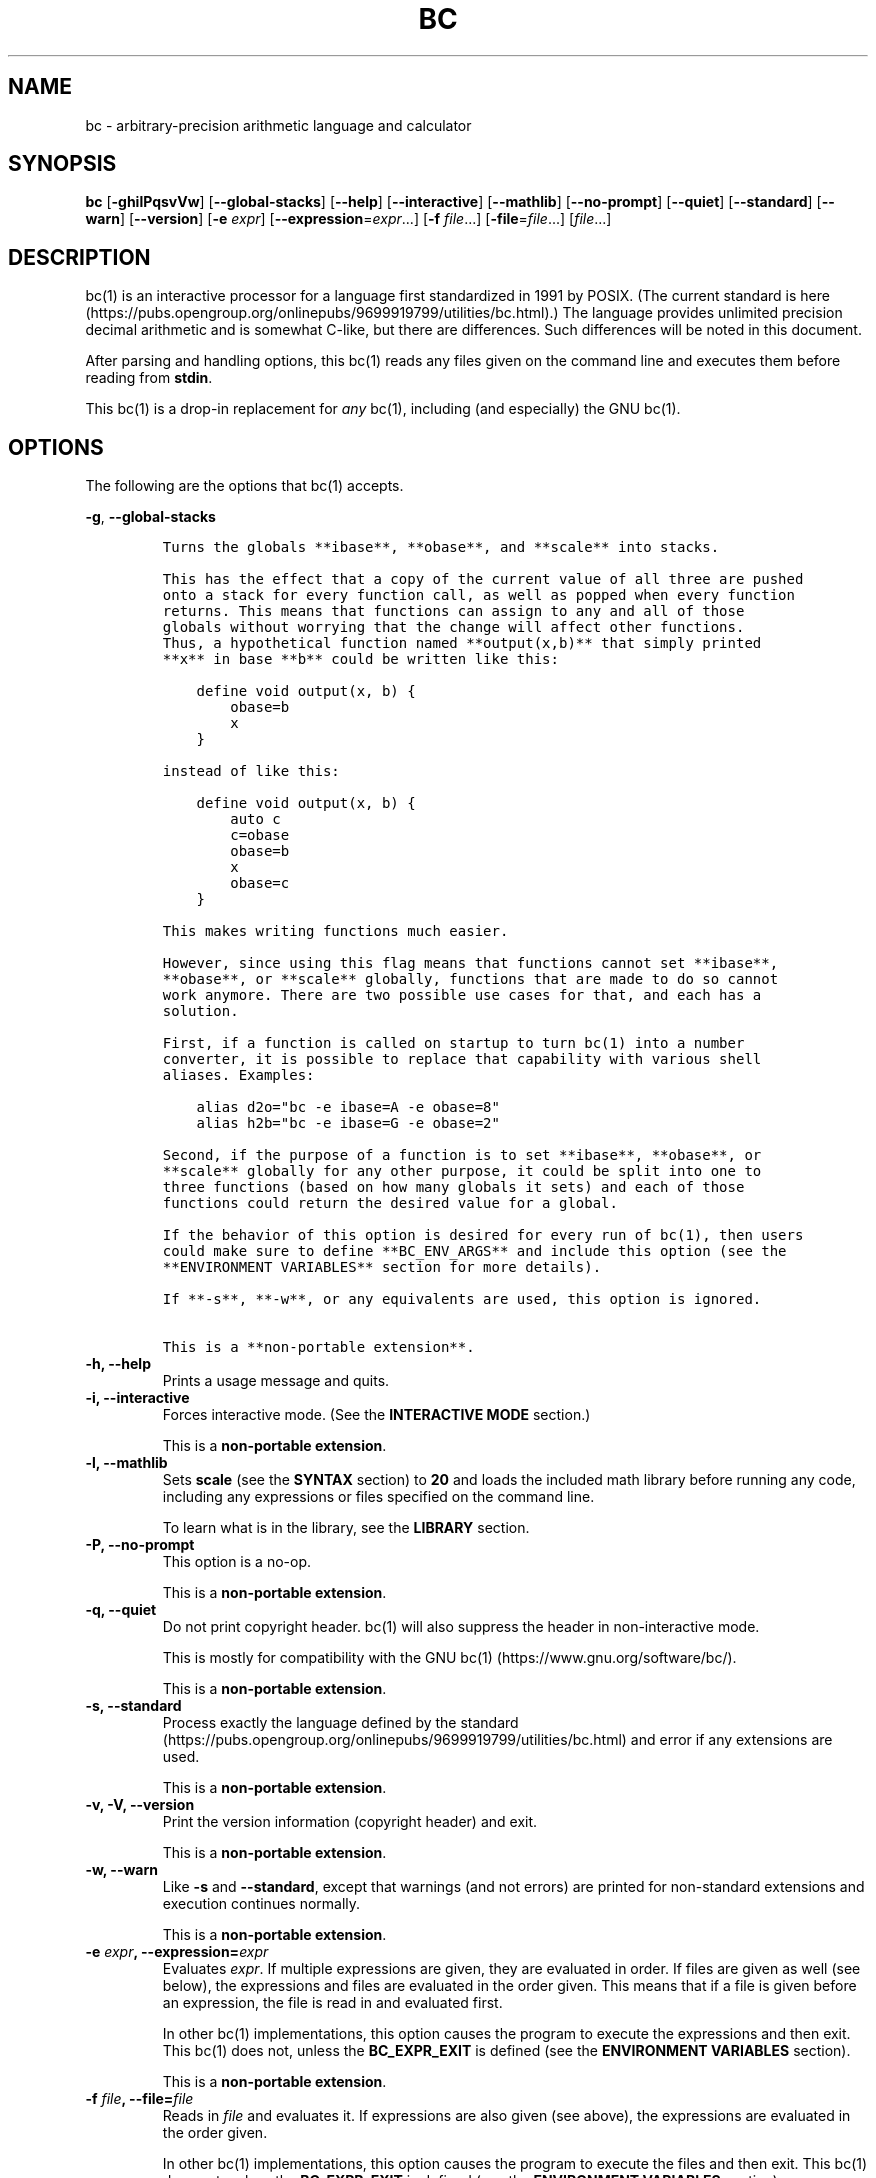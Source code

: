 .\"
.\" SPDX-License-Identifier: BSD-2-Clause
.\"
.\" Copyright (c) 2018-2020 Gavin D. Howard and contributors.
.\"
.\" Redistribution and use in source and binary forms, with or without
.\" modification, are permitted provided that the following conditions are met:
.\"
.\" * Redistributions of source code must retain the above copyright notice,
.\"   this list of conditions and the following disclaimer.
.\"
.\" * Redistributions in binary form must reproduce the above copyright notice,
.\"   this list of conditions and the following disclaimer in the documentation
.\"   and/or other materials provided with the distribution.
.\"
.\" THIS SOFTWARE IS PROVIDED BY THE COPYRIGHT HOLDERS AND CONTRIBUTORS "AS IS"
.\" AND ANY EXPRESS OR IMPLIED WARRANTIES, INCLUDING, BUT NOT LIMITED TO, THE
.\" IMPLIED WARRANTIES OF MERCHANTABILITY AND FITNESS FOR A PARTICULAR PURPOSE
.\" ARE DISCLAIMED. IN NO EVENT SHALL THE COPYRIGHT HOLDER OR CONTRIBUTORS BE
.\" LIABLE FOR ANY DIRECT, INDIRECT, INCIDENTAL, SPECIAL, EXEMPLARY, OR
.\" CONSEQUENTIAL DAMAGES (INCLUDING, BUT NOT LIMITED TO, PROCUREMENT OF
.\" SUBSTITUTE GOODS OR SERVICES; LOSS OF USE, DATA, OR PROFITS; OR BUSINESS
.\" INTERRUPTION) HOWEVER CAUSED AND ON ANY THEORY OF LIABILITY, WHETHER IN
.\" CONTRACT, STRICT LIABILITY, OR TORT (INCLUDING NEGLIGENCE OR OTHERWISE)
.\" ARISING IN ANY WAY OUT OF THE USE OF THIS SOFTWARE, EVEN IF ADVISED OF THE
.\" POSSIBILITY OF SUCH DAMAGE.
.\"
.TH "BC" "1" "July 2020" "Gavin D. Howard" "General Commands Manual"
.SH NAME
.PP
bc \- arbitrary\-precision arithmetic language and calculator
.SH SYNOPSIS
.PP
\f[B]bc\f[] [\f[B]\-ghilPqsvVw\f[]] [\f[B]\-\-global\-stacks\f[]]
[\f[B]\-\-help\f[]] [\f[B]\-\-interactive\f[]] [\f[B]\-\-mathlib\f[]]
[\f[B]\-\-no\-prompt\f[]] [\f[B]\-\-quiet\f[]] [\f[B]\-\-standard\f[]]
[\f[B]\-\-warn\f[]] [\f[B]\-\-version\f[]] [\f[B]\-e\f[] \f[I]expr\f[]]
[\f[B]\-\-expression\f[]=\f[I]expr\f[]...] [\f[B]\-f\f[]
\f[I]file\f[]...] [\f[B]\-file\f[]=\f[I]file\f[]...] [\f[I]file\f[]...]
.SH DESCRIPTION
.PP
bc(1) is an interactive processor for a language first standardized in
1991 by POSIX.
(The current standard is
here (https://pubs.opengroup.org/onlinepubs/9699919799/utilities/bc.html).)
The language provides unlimited precision decimal arithmetic and is
somewhat C\-like, but there are differences.
Such differences will be noted in this document.
.PP
After parsing and handling options, this bc(1) reads any files given on
the command line and executes them before reading from \f[B]stdin\f[].
.PP
This bc(1) is a drop\-in replacement for \f[I]any\f[] bc(1), including
(and especially) the GNU bc(1).
.SH OPTIONS
.PP
The following are the options that bc(1) accepts.
.PP
\f[B]\-g\f[], \f[B]\-\-global\-stacks\f[]
.IP
.nf
\f[C]
Turns\ the\ globals\ **ibase**,\ **obase**,\ and\ **scale**\ into\ stacks.

This\ has\ the\ effect\ that\ a\ copy\ of\ the\ current\ value\ of\ all\ three\ are\ pushed
onto\ a\ stack\ for\ every\ function\ call,\ as\ well\ as\ popped\ when\ every\ function
returns.\ This\ means\ that\ functions\ can\ assign\ to\ any\ and\ all\ of\ those
globals\ without\ worrying\ that\ the\ change\ will\ affect\ other\ functions.
Thus,\ a\ hypothetical\ function\ named\ **output(x,b)**\ that\ simply\ printed
**x**\ in\ base\ **b**\ could\ be\ written\ like\ this:

\ \ \ \ define\ void\ output(x,\ b)\ {
\ \ \ \ \ \ \ \ obase=b
\ \ \ \ \ \ \ \ x
\ \ \ \ }

instead\ of\ like\ this:

\ \ \ \ define\ void\ output(x,\ b)\ {
\ \ \ \ \ \ \ \ auto\ c
\ \ \ \ \ \ \ \ c=obase
\ \ \ \ \ \ \ \ obase=b
\ \ \ \ \ \ \ \ x
\ \ \ \ \ \ \ \ obase=c
\ \ \ \ }

This\ makes\ writing\ functions\ much\ easier.

However,\ since\ using\ this\ flag\ means\ that\ functions\ cannot\ set\ **ibase**,
**obase**,\ or\ **scale**\ globally,\ functions\ that\ are\ made\ to\ do\ so\ cannot
work\ anymore.\ There\ are\ two\ possible\ use\ cases\ for\ that,\ and\ each\ has\ a
solution.

First,\ if\ a\ function\ is\ called\ on\ startup\ to\ turn\ bc(1)\ into\ a\ number
converter,\ it\ is\ possible\ to\ replace\ that\ capability\ with\ various\ shell
aliases.\ Examples:

\ \ \ \ alias\ d2o="bc\ \-e\ ibase=A\ \-e\ obase=8"
\ \ \ \ alias\ h2b="bc\ \-e\ ibase=G\ \-e\ obase=2"

Second,\ if\ the\ purpose\ of\ a\ function\ is\ to\ set\ **ibase**,\ **obase**,\ or
**scale**\ globally\ for\ any\ other\ purpose,\ it\ could\ be\ split\ into\ one\ to
three\ functions\ (based\ on\ how\ many\ globals\ it\ sets)\ and\ each\ of\ those
functions\ could\ return\ the\ desired\ value\ for\ a\ global.

If\ the\ behavior\ of\ this\ option\ is\ desired\ for\ every\ run\ of\ bc(1),\ then\ users
could\ make\ sure\ to\ define\ **BC_ENV_ARGS**\ and\ include\ this\ option\ (see\ the
**ENVIRONMENT\ VARIABLES**\ section\ for\ more\ details).

If\ **\-s**,\ **\-w**,\ or\ any\ equivalents\ are\ used,\ this\ option\ is\ ignored.

This\ is\ a\ **non\-portable\ extension**.
\f[]
.fi
.TP
.B \f[B]\-h\f[], \f[B]\-\-help\f[]
Prints a usage message and quits.
.RS
.RE
.TP
.B \f[B]\-i\f[], \f[B]\-\-interactive\f[]
Forces interactive mode.
(See the \f[B]INTERACTIVE MODE\f[] section.)
.RS
.PP
This is a \f[B]non\-portable extension\f[].
.RE
.TP
.B \f[B]\-l\f[], \f[B]\-\-mathlib\f[]
Sets \f[B]scale\f[] (see the \f[B]SYNTAX\f[] section) to \f[B]20\f[] and
loads the included math library before running any code, including any
expressions or files specified on the command line.
.RS
.PP
To learn what is in the library, see the \f[B]LIBRARY\f[] section.
.RE
.TP
.B \f[B]\-P\f[], \f[B]\-\-no\-prompt\f[]
This option is a no\-op.
.RS
.PP
This is a \f[B]non\-portable extension\f[].
.RE
.TP
.B \f[B]\-q\f[], \f[B]\-\-quiet\f[]
Do not print copyright header.
bc(1) will also suppress the header in non\-interactive mode.
.RS
.PP
This is mostly for compatibility with the GNU
bc(1) (https://www.gnu.org/software/bc/).
.PP
This is a \f[B]non\-portable extension\f[].
.RE
.TP
.B \f[B]\-s\f[], \f[B]\-\-standard\f[]
Process exactly the language defined by the
standard (https://pubs.opengroup.org/onlinepubs/9699919799/utilities/bc.html)
and error if any extensions are used.
.RS
.PP
This is a \f[B]non\-portable extension\f[].
.RE
.TP
.B \f[B]\-v\f[], \f[B]\-V\f[], \f[B]\-\-version\f[]
Print the version information (copyright header) and exit.
.RS
.PP
This is a \f[B]non\-portable extension\f[].
.RE
.TP
.B \f[B]\-w\f[], \f[B]\-\-warn\f[]
Like \f[B]\-s\f[] and \f[B]\-\-standard\f[], except that warnings (and
not errors) are printed for non\-standard extensions and execution
continues normally.
.RS
.PP
This is a \f[B]non\-portable extension\f[].
.RE
.TP
.B \f[B]\-e\f[] \f[I]expr\f[], \f[B]\-\-expression\f[]=\f[I]expr\f[]
Evaluates \f[I]expr\f[].
If multiple expressions are given, they are evaluated in order.
If files are given as well (see below), the expressions and files are
evaluated in the order given.
This means that if a file is given before an expression, the file is
read in and evaluated first.
.RS
.PP
In other bc(1) implementations, this option causes the program to
execute the expressions and then exit.
This bc(1) does not, unless the \f[B]BC_EXPR_EXIT\f[] is defined (see
the \f[B]ENVIRONMENT VARIABLES\f[] section).
.PP
This is a \f[B]non\-portable extension\f[].
.RE
.TP
.B \f[B]\-f\f[] \f[I]file\f[], \f[B]\-\-file\f[]=\f[I]file\f[]
Reads in \f[I]file\f[] and evaluates it.
If expressions are also given (see above), the expressions are evaluated
in the order given.
.RS
.PP
In other bc(1) implementations, this option causes the program to
execute the files and then exit.
This bc(1) does not, unless the \f[B]BC_EXPR_EXIT\f[] is defined (see
the \f[B]ENVIRONMENT VARIABLES\f[] section).
.PP
This is a \f[B]non\-portable extension\f[].
.RE
.PP
All long options are \f[B]non\-portable extensions\f[].
.SH STDOUT
.PP
Any non\-error output is written to \f[B]stdout\f[].
.PP
\f[B]Note\f[]: Unlike other bc(1) implementations, this bc(1) will issue
a fatal error (see the \f[B]EXIT STATUS\f[] section) if it cannot write
to \f[B]stdout\f[], so if \f[B]stdout\f[] is closed, as in \f[B]bc
>&\-\f[], it will quit with an error.
This is done so that bc(1) can report problems when \f[B]stdout\f[] is
redirected to a file.
.PP
If there are scripts that depend on the behavior of other bc(1)
implementations, it is recommended that those scripts be changed to
redirect \f[B]stdout\f[] to \f[B]/dev/null\f[].
.SH STDERR
.PP
Any error output is written to \f[B]stderr\f[].
.PP
\f[B]Note\f[]: Unlike other bc(1) implementations, this bc(1) will issue
a fatal error (see the \f[B]EXIT STATUS\f[] section) if it cannot write
to \f[B]stderr\f[], so if \f[B]stderr\f[] is closed, as in \f[B]bc
2>&\-\f[], it will quit with an error.
This is done so that bc(1) can exit with an error code when
\f[B]stderr\f[] is redirected to a file.
.PP
If there are scripts that depend on the behavior of other bc(1)
implementations, it is recommended that those scripts be changed to
redirect \f[B]stderr\f[] to \f[B]/dev/null\f[].
.SH SYNTAX
.PP
The syntax for bc(1) programs is mostly C\-like, with some differences.
This bc(1) follows the POSIX
standard (https://pubs.opengroup.org/onlinepubs/9699919799/utilities/bc.html),
which is a much more thorough resource for the language this bc(1)
accepts.
This section is meant to be a summary and a listing of all the
extensions to the standard.
.PP
In the sections below, \f[B]E\f[] means expression, \f[B]S\f[] means
statement, and \f[B]I\f[] means identifier.
.PP
Identifiers (\f[B]I\f[]) start with a lowercase letter and can be
followed by any number (up to \f[B]BC_NAME_MAX\-1\f[]) of lowercase
letters (\f[B]a\-z\f[]), digits (\f[B]0\-9\f[]), and underscores
(\f[B]_\f[]).
The regex is \f[B][a\-z][a\-z0\-9_]*\f[].
Identifiers with more than one character (letter) are a
\f[B]non\-portable extension\f[].
.PP
\f[B]ibase\f[] is a global variable determining how to interpret
constant numbers.
It is the "input" base, or the number base used for interpreting input
numbers.
\f[B]ibase\f[] is initially \f[B]10\f[].
If the \f[B]\-s\f[] (\f[B]\-\-standard\f[]) and \f[B]\-w\f[]
(\f[B]\-\-warn\f[]) flags were not given on the command line, the max
allowable value for \f[B]ibase\f[] is \f[B]36\f[].
Otherwise, it is \f[B]16\f[].
The min allowable value for \f[B]ibase\f[] is \f[B]2\f[].
The max allowable value for \f[B]ibase\f[] can be queried in bc(1)
programs with the \f[B]maxibase()\f[] built\-in function.
.PP
\f[B]obase\f[] is a global variable determining how to output results.
It is the "output" base, or the number base used for outputting numbers.
\f[B]obase\f[] is initially \f[B]10\f[].
The max allowable value for \f[B]obase\f[] is \f[B]BC_BASE_MAX\f[] and
can be queried in bc(1) programs with the \f[B]maxobase()\f[] built\-in
function.
The min allowable value for \f[B]obase\f[] is \f[B]2\f[].
Values are output in the specified base.
.PP
The \f[I]scale\f[] of an expression is the number of digits in the
result of the expression right of the decimal point, and \f[B]scale\f[]
is a global variable that sets the precision of any operations, with
exceptions.
\f[B]scale\f[] is initially \f[B]0\f[].
\f[B]scale\f[] cannot be negative.
The max allowable value for \f[B]scale\f[] is \f[B]BC_SCALE_MAX\f[] and
can be queried in bc(1) programs with the \f[B]maxscale()\f[] built\-in
function.
.PP
bc(1) has both \f[I]global\f[] variables and \f[I]local\f[] variables.
All \f[I]local\f[] variables are local to the function; they are
parameters or are introduced in the \f[B]auto\f[] list of a function
(see the \f[B]FUNCTIONS\f[] section).
If a variable is accessed which is not a parameter or in the
\f[B]auto\f[] list, it is assumed to be \f[I]global\f[].
If a parent function has a \f[I]local\f[] variable version of a variable
that a child function considers \f[I]global\f[], the value of that
\f[I]global\f[] variable in the child function is the value of the
variable in the parent function, not the value of the actual
\f[I]global\f[] variable.
.PP
All of the above applies to arrays as well.
.PP
The value of a statement that is an expression (i.e., any of the named
expressions or operands) is printed unless the lowest precedence
operator is an assignment operator \f[I]and\f[] the expression is
notsurrounded by parentheses.
.PP
The value that is printed is also assigned to the special variable
\f[B]last\f[].
A single dot (\f[B].\f[]) may also be used as a synonym for
\f[B]last\f[].
These are \f[B]non\-portable extensions\f[].
.PP
Either semicolons or newlines may separate statements.
.SS Comments
.PP
There are two kinds of comments:
.IP "1." 3
Block comments are enclosed in \f[B]/*\f[] and \f[B]*/\f[].
.IP "2." 3
Line comments go from \f[B]#\f[] until, and not including, the next
newline.
This is a \f[B]non\-portable extension\f[].
.SS Named Expressions
.PP
The following are named expressions in bc(1):
.IP "1." 3
Variables: \f[B]I\f[]
.IP "2." 3
Array Elements: \f[B]I[E]\f[]
.IP "3." 3
\f[B]ibase\f[]
.IP "4." 3
\f[B]obase\f[]
.IP "5." 3
\f[B]scale\f[]
.IP "6." 3
\f[B]last\f[] or a single dot (\f[B].\f[])
.PP
Number 6 is a \f[B]non\-portable extension\f[].
.PP
Variables and arrays do not interfere; users can have arrays named the
same as variables.
This also applies to functions (see the \f[B]FUNCTIONS\f[] section), so
a user can have a variable, array, and function that all have the same
name, and they will not shadow each other, whether inside of functions
or not.
.PP
Named expressions are required as the operand of
\f[B]increment\f[]/\f[B]decrement\f[] operators and as the left side of
\f[B]assignment\f[] operators (see the \f[I]Operators\f[] subsection).
.SS Operands
.PP
The following are valid operands in bc(1):
.IP " 1." 4
Numbers (see the \f[I]Numbers\f[] subsection below).
.IP " 2." 4
Array indices (\f[B]I[E]\f[]).
.IP " 3." 4
\f[B](E)\f[]: The value of \f[B]E\f[] (used to change precedence).
.IP " 4." 4
\f[B]sqrt(E)\f[]: The square root of \f[B]E\f[].
\f[B]E\f[] must be non\-negative.
.IP " 5." 4
\f[B]length(E)\f[]: The number of significant decimal digits in
\f[B]E\f[].
.IP " 6." 4
\f[B]length(I[])\f[]: The number of elements in the array \f[B]I\f[].
This is a \f[B]non\-portable extension\f[].
.IP " 7." 4
\f[B]scale(E)\f[]: The \f[I]scale\f[] of \f[B]E\f[].
.IP " 8." 4
\f[B]abs(E)\f[]: The absolute value of \f[B]E\f[].
This is a \f[B]non\-portable extension\f[].
.IP " 9." 4
\f[B]I()\f[], \f[B]I(E)\f[], \f[B]I(E, E)\f[], and so on, where
\f[B]I\f[] is an identifier for a non\-\f[B]void\f[] function (see the
\f[I]Void Functions\f[] subsection of the \f[B]FUNCTIONS\f[] section).
The \f[B]E\f[] argument(s) may also be arrays of the form \f[B]I[]\f[],
which will automatically be turned into array references (see the
\f[I]Array References\f[] subsection of the \f[B]FUNCTIONS\f[] section)
if the corresponding parameter in the function definition is an array
reference.
.IP "10." 4
\f[B]read()\f[]: Reads a line from \f[B]stdin\f[] and uses that as an
expression.
The result of that expression is the result of the \f[B]read()\f[]
operand.
This is a \f[B]non\-portable extension\f[].
.IP "11." 4
\f[B]maxibase()\f[]: The max allowable \f[B]ibase\f[].
This is a \f[B]non\-portable extension\f[].
.IP "12." 4
\f[B]maxobase()\f[]: The max allowable \f[B]obase\f[].
This is a \f[B]non\-portable extension\f[].
.IP "13." 4
\f[B]maxscale()\f[]: The max allowable \f[B]scale\f[].
This is a \f[B]non\-portable extension\f[].
.SS Numbers
.PP
Numbers are strings made up of digits, uppercase letters, and at most
\f[B]1\f[] period for a radix.
Numbers can have up to \f[B]BC_NUM_MAX\f[] digits.
Uppercase letters are equal to \f[B]9\f[] + their position in the
alphabet (i.e., \f[B]A\f[] equals \f[B]10\f[], or \f[B]9+1\f[]).
If a digit or letter makes no sense with the current value of
\f[B]ibase\f[], they are set to the value of the highest valid digit in
\f[B]ibase\f[].
.PP
Single\-character numbers (i.e., \f[B]A\f[] alone) take the value that
they would have if they were valid digits, regardless of the value of
\f[B]ibase\f[].
This means that \f[B]A\f[] alone always equals decimal \f[B]10\f[] and
\f[B]Z\f[] alone always equals decimal \f[B]35\f[].
.SS Operators
.PP
The following arithmetic and logical operators can be used.
They are listed in order of decreasing precedence.
Operators in the same group have the same precedence.
.TP
.B \f[B]++\f[] \f[B]\-\-\f[]
Type: Prefix and Postfix
.RS
.PP
Associativity: None
.PP
Description: \f[B]increment\f[], \f[B]decrement\f[]
.RE
.TP
.B \f[B]\-\f[] \f[B]!\f[]
Type: Prefix
.RS
.PP
Associativity: None
.PP
Description: \f[B]negation\f[], \f[B]boolean not\f[]
.RE
.TP
.B \f[B]^\f[]
Type: Binary
.RS
.PP
Associativity: Right
.PP
Description: \f[B]power\f[]
.RE
.TP
.B \f[B]*\f[] \f[B]/\f[] \f[B]%\f[]
Type: Binary
.RS
.PP
Associativity: Left
.PP
Description: \f[B]multiply\f[], \f[B]divide\f[], \f[B]modulus\f[]
.RE
.TP
.B \f[B]+\f[] \f[B]\-\f[]
Type: Binary
.RS
.PP
Associativity: Left
.PP
Description: \f[B]add\f[], \f[B]subtract\f[]
.RE
.TP
.B \f[B]=\f[] \f[B]+=\f[] \f[B]\-=\f[] \f[B]*=\f[] \f[B]/=\f[] \f[B]%=\f[] \f[B]^=\f[]
Type: Binary
.RS
.PP
Associativity: Right
.PP
Description: \f[B]assignment\f[]
.RE
.TP
.B \f[B]==\f[] \f[B]<=\f[] \f[B]>=\f[] \f[B]!=\f[] \f[B]<\f[] \f[B]>\f[]
Type: Binary
.RS
.PP
Associativity: Left
.PP
Description: \f[B]relational\f[]
.RE
.TP
.B \f[B]&&\f[]
Type: Binary
.RS
.PP
Associativity: Left
.PP
Description: \f[B]boolean and\f[]
.RE
.TP
.B \f[B]||\f[]
Type: Binary
.RS
.PP
Associativity: Left
.PP
Description: \f[B]boolean or\f[]
.RE
.PP
The operators will be described in more detail below.
.TP
.B \f[B]++\f[] \f[B]\-\-\f[]
The prefix and postfix \f[B]increment\f[] and \f[B]decrement\f[]
operators behave exactly like they would in C.
They require a named expression (see the \f[I]Named Expressions\f[]
subsection) as an operand.
.RS
.PP
The prefix versions of these operators are more efficient; use them
where possible.
.RE
.TP
.B \f[B]\-\f[]
The \f[B]negation\f[] operator returns \f[B]0\f[] if a user attempts to
negate any expression with the value \f[B]0\f[].
Otherwise, a copy of the expression with its sign flipped is returned.
.RS
.RE
.TP
.B \f[B]!\f[]
The \f[B]boolean not\f[] operator returns \f[B]1\f[] if the expression
is \f[B]0\f[], or \f[B]0\f[] otherwise.
.RS
.PP
This is a \f[B]non\-portable extension\f[].
.RE
.TP
.B \f[B]^\f[]
The \f[B]power\f[] operator (not the \f[B]exclusive or\f[] operator, as
it would be in C) takes two expressions and raises the first to the
power of the value of the second.
.RS
.PP
The second expression must be an integer (no \f[I]scale\f[]), and if it
is negative, the first value must be non\-zero.
.RE
.TP
.B \f[B]*\f[]
The \f[B]multiply\f[] operator takes two expressions, multiplies them,
and returns the product.
If \f[B]a\f[] is the \f[I]scale\f[] of the first expression and
\f[B]b\f[] is the \f[I]scale\f[] of the second expression, the
\f[I]scale\f[] of the result is equal to
\f[B]min(a+b,max(scale,a,b))\f[] where \f[B]min()\f[] and \f[B]max()\f[]
return the obvious values.
.RS
.RE
.TP
.B \f[B]/\f[]
The \f[B]divide\f[] operator takes two expressions, divides them, and
returns the quotient.
The \f[I]scale\f[] of the result shall be the value of \f[B]scale\f[].
.RS
.PP
The second expression must be non\-zero.
.RE
.TP
.B \f[B]%\f[]
The \f[B]modulus\f[] operator takes two expressions, \f[B]a\f[] and
\f[B]b\f[], and evaluates them by 1) Computing \f[B]a/b\f[] to current
\f[B]scale\f[] and 2) Using the result of step 1 to calculate
\f[B]a\-(a/b)*b\f[] to \f[I]scale\f[]
\f[B]max(scale+scale(b),scale(a))\f[].
.RS
.PP
The second expression must be non\-zero.
.RE
.TP
.B \f[B]+\f[]
The \f[B]add\f[] operator takes two expressions, \f[B]a\f[] and
\f[B]b\f[], and returns the sum, with a \f[I]scale\f[] equal to the max
of the \f[I]scale\f[]s of \f[B]a\f[] and \f[B]b\f[].
.RS
.RE
.TP
.B \f[B]\-\f[]
The \f[B]subtract\f[] operator takes two expressions, \f[B]a\f[] and
\f[B]b\f[], and returns the difference, with a \f[I]scale\f[] equal to
the max of the \f[I]scale\f[]s of \f[B]a\f[] and \f[B]b\f[].
.RS
.RE
.TP
.B \f[B]=\f[] \f[B]+=\f[] \f[B]\-=\f[] \f[B]*=\f[] \f[B]/=\f[] \f[B]%=\f[] \f[B]^=\f[]
The \f[B]assignment\f[] operators take two expressions, \f[B]a\f[] and
\f[B]b\f[] where \f[B]a\f[] is a named expression (see the \f[I]Named
Expressions\f[] subsection).
.RS
.PP
For \f[B]=\f[], \f[B]b\f[] is copied and the result is assigned to
\f[B]a\f[].
For all others, \f[B]a\f[] and \f[B]b\f[] are applied as operands to the
corresponding arithmetic operator and the result is assigned to
\f[B]a\f[].
.RE
.TP
.B \f[B]==\f[] \f[B]<=\f[] \f[B]>=\f[] \f[B]!=\f[] \f[B]<\f[] \f[B]>\f[]
The \f[B]relational\f[] operators compare two expressions, \f[B]a\f[]
and \f[B]b\f[], and if the relation holds, according to C language
semantics, the result is \f[B]1\f[].
Otherwise, it is \f[B]0\f[].
.RS
.PP
Note that unlike in C, these operators have a lower precedence than the
\f[B]assignment\f[] operators, which means that \f[B]a=b>c\f[] is
interpreted as \f[B](a=b)>c\f[].
.PP
Also, unlike the
standard (https://pubs.opengroup.org/onlinepubs/9699919799/utilities/bc.html)
requires, these operators can appear anywhere any other expressions can
be used.
This allowance is a \f[B]non\-portable extension\f[].
.RE
.TP
.B \f[B]&&\f[]
The \f[B]boolean and\f[] operator takes two expressions and returns
\f[B]1\f[] if both expressions are non\-zero, \f[B]0\f[] otherwise.
.RS
.PP
This is \f[I]not\f[] a short\-circuit operator.
.PP
This is a \f[B]non\-portable extension\f[].
.RE
.TP
.B \f[B]||\f[]
The \f[B]boolean or\f[] operator takes two expressions and returns
\f[B]1\f[] if one of the expressions is non\-zero, \f[B]0\f[] otherwise.
.RS
.PP
This is \f[I]not\f[] a short\-circuit operator.
.PP
This is a \f[B]non\-portable extension\f[].
.RE
.SS Statements
.PP
The following items are statements:
.IP " 1." 4
\f[B]E\f[]
.IP " 2." 4
\f[B]{\f[] \f[B]S\f[] \f[B];\f[] ...
\f[B];\f[] \f[B]S\f[] \f[B]}\f[]
.IP " 3." 4
\f[B]if\f[] \f[B](\f[] \f[B]E\f[] \f[B])\f[] \f[B]S\f[]
.IP " 4." 4
\f[B]if\f[] \f[B](\f[] \f[B]E\f[] \f[B])\f[] \f[B]S\f[] \f[B]else\f[]
\f[B]S\f[]
.IP " 5." 4
\f[B]while\f[] \f[B](\f[] \f[B]E\f[] \f[B])\f[] \f[B]S\f[]
.IP " 6." 4
\f[B]for\f[] \f[B](\f[] \f[B]E\f[] \f[B];\f[] \f[B]E\f[] \f[B];\f[]
\f[B]E\f[] \f[B])\f[] \f[B]S\f[]
.IP " 7." 4
An empty statement
.IP " 8." 4
\f[B]break\f[]
.IP " 9." 4
\f[B]continue\f[]
.IP "10." 4
\f[B]quit\f[]
.IP "11." 4
\f[B]halt\f[]
.IP "12." 4
\f[B]limits\f[]
.IP "13." 4
A string of characters, enclosed in double quotes
.IP "14." 4
\f[B]print\f[] \f[B]E\f[] \f[B],\f[] ...
\f[B],\f[] \f[B]E\f[]
.IP "15." 4
\f[B]I()\f[], \f[B]I(E)\f[], \f[B]I(E, E)\f[], and so on, where
\f[B]I\f[] is an identifier for a \f[B]void\f[] function (see the
\f[I]Void Functions\f[] subsection of the \f[B]FUNCTIONS\f[] section).
The \f[B]E\f[] argument(s) may also be arrays of the form \f[B]I[]\f[],
which will automatically be turned into array references (see the
\f[I]Array References\f[] subsection of the \f[B]FUNCTIONS\f[] section)
if the corresponding parameter in the function definition is an array
reference.
.PP
Numbers 4, 9, 11, 12, 14, and 15 are \f[B]non\-portable extensions\f[].
.PP
Also, as a \f[B]non\-portable extension\f[], any or all of the
expressions in the header of a for loop may be omitted.
If the condition (second expression) is omitted, it is assumed to be a
constant \f[B]1\f[].
.PP
The \f[B]break\f[] statement causes a loop to stop iterating and resume
execution immediately following a loop.
This is only allowed in loops.
.PP
The \f[B]continue\f[] statement causes a loop iteration to stop early
and returns to the start of the loop, including testing the loop
condition.
This is only allowed in loops.
.PP
The \f[B]if\f[] \f[B]else\f[] statement does the same thing as in C.
.PP
The \f[B]quit\f[] statement causes bc(1) to quit, even if it is on a
branch that will not be executed (it is a compile\-time command).
.PP
The \f[B]halt\f[] statement causes bc(1) to quit, if it is executed.
(Unlike \f[B]quit\f[] if it is on a branch of an \f[B]if\f[] statement
that is not executed, bc(1) does not quit.)
.PP
The \f[B]limits\f[] statement prints the limits that this bc(1) is
subject to.
This is like the \f[B]quit\f[] statement in that it is a compile\-time
command.
.PP
An expression by itself is evaluated and printed, followed by a newline.
.SS Print Statement
.PP
The "expressions" in a \f[B]print\f[] statement may also be strings.
If they are, there are backslash escape sequences that are interpreted
specially.
What those sequences are, and what they cause to be printed, are shown
below:
.PP
.TS
tab(@);
l l.
T{
\f[B]\\a\f[]
T}@T{
\f[B]\\a\f[]
T}
T{
\f[B]\\b\f[]
T}@T{
\f[B]\\b\f[]
T}
T{
\f[B]\\\\\f[]
T}@T{
\f[B]\\\f[]
T}
T{
\f[B]\\e\f[]
T}@T{
\f[B]\\\f[]
T}
T{
\f[B]\\f\f[]
T}@T{
\f[B]\\f\f[]
T}
T{
\f[B]\\n\f[]
T}@T{
\f[B]\\n\f[]
T}
T{
\f[B]\\q\f[]
T}@T{
\f[B]"\f[]
T}
T{
\f[B]\\r\f[]
T}@T{
\f[B]\\r\f[]
T}
T{
\f[B]\\t\f[]
T}@T{
\f[B]\\t\f[]
T}
.TE
.PP
Any other character following a backslash causes the backslash and
character to be printed as\-is.
.PP
Any non\-string expression in a print statement shall be assigned to
\f[B]last\f[], like any other expression that is printed.
.SS Order of Evaluation
.PP
All expressions in a statment are evaluated left to right, except as
necessary to maintain order of operations.
This means, for example, assuming that \f[B]i\f[] is equal to
\f[B]0\f[], in the expression
.IP
.nf
\f[C]
a[i++]\ =\ i++
\f[]
.fi
.PP
the first (or 0th) element of \f[B]a\f[] is set to \f[B]1\f[], and
\f[B]i\f[] is equal to \f[B]2\f[] at the end of the expression.
.PP
This includes function arguments.
Thus, assuming \f[B]i\f[] is equal to \f[B]0\f[], this means that in the
expression
.IP
.nf
\f[C]
x(i++,\ i++)
\f[]
.fi
.PP
the first argument passed to \f[B]x()\f[] is \f[B]0\f[], and the second
argument is \f[B]1\f[], while \f[B]i\f[] is equal to \f[B]2\f[] before
the function starts executing.
.SH FUNCTIONS
.PP
Function definitions are as follows:
.IP
.nf
\f[C]
define\ I(I,...,I){
\ \ \ \ auto\ I,...,I
\ \ \ \ S;...;S
\ \ \ \ return(E)
}
\f[]
.fi
.PP
Any \f[B]I\f[] in the parameter list or \f[B]auto\f[] list may be
replaced with \f[B]I[]\f[] to make a parameter or \f[B]auto\f[] var an
array, and any \f[B]I\f[] in the parameter list may be replaced with
\f[B]*I[]\f[] to make a parameter an array reference.
Callers of functions that take array references should not put an
asterisk in the call; they must be called with just \f[B]I[]\f[] like
normal array parameters and will be automatically converted into
references.
.PP
As a \f[B]non\-portable extension\f[], the opening brace of a
\f[B]define\f[] statement may appear on the next line.
.PP
As a \f[B]non\-portable extension\f[], the return statement may also be
in one of the following forms:
.IP "1." 3
\f[B]return\f[]
.IP "2." 3
\f[B]return\f[] \f[B](\f[] \f[B])\f[]
.IP "3." 3
\f[B]return\f[] \f[B]E\f[]
.PP
The first two, or not specifying a \f[B]return\f[] statement, is
equivalent to \f[B]return (0)\f[], unless the function is a
\f[B]void\f[] function (see the \f[I]Void Functions\f[] subsection
below).
.SS Void Functions
.PP
Functions can also be \f[B]void\f[] functions, defined as follows:
.IP
.nf
\f[C]
define\ void\ I(I,...,I){
\ \ \ \ auto\ I,...,I
\ \ \ \ S;...;S
\ \ \ \ return
}
\f[]
.fi
.PP
They can only be used as standalone expressions, where such an
expression would be printed alone, except in a print statement.
.PP
Void functions can only use the first two \f[B]return\f[] statements
listed above.
They can also omit the return statement entirely.
.PP
The word "void" is not treated as a keyword; it is still possible to
have variables, arrays, and functions named \f[B]void\f[].
The word "void" is only treated specially right after the
\f[B]define\f[] keyword.
.PP
This is a \f[B]non\-portable extension\f[].
.SS Array References
.PP
For any array in the parameter list, if the array is declared in the
form
.IP
.nf
\f[C]
*I[]
\f[]
.fi
.PP
it is a \f[B]reference\f[].
Any changes to the array in the function are reflected, when the
function returns, to the array that was passed in.
.PP
Other than this, all function arguments are passed by value.
.PP
This is a \f[B]non\-portable extension\f[].
.SH LIBRARY
.PP
All of the functions below are available when the \f[B]\-l\f[] or
\f[B]\-\-mathlib\f[] command\-line flags are given.
.SS Standard Library
.PP
The
standard (https://pubs.opengroup.org/onlinepubs/9699919799/utilities/bc.html)
defines the following functions for the math library:
.TP
.B \f[B]s(x)\f[]
Returns the sine of \f[B]x\f[], which is assumed to be in radians.
.RS
.PP
This is a transcendental function (see the \f[I]Transcendental
Functions\f[] subsection below).
.RE
.TP
.B \f[B]c(x)\f[]
Returns the cosine of \f[B]x\f[], which is assumed to be in radians.
.RS
.PP
This is a transcendental function (see the \f[I]Transcendental
Functions\f[] subsection below).
.RE
.TP
.B \f[B]a(x)\f[]
Returns the arctangent of \f[B]x\f[], in radians.
.RS
.PP
This is a transcendental function (see the \f[I]Transcendental
Functions\f[] subsection below).
.RE
.TP
.B \f[B]l(x)\f[]
Returns the natural logarithm of \f[B]x\f[].
.RS
.PP
This is a transcendental function (see the \f[I]Transcendental
Functions\f[] subsection below).
.RE
.TP
.B \f[B]e(x)\f[]
Returns the mathematical constant \f[B]e\f[] raised to the power of
\f[B]x\f[].
.RS
.PP
This is a transcendental function (see the \f[I]Transcendental
Functions\f[] subsection below).
.RE
.TP
.B \f[B]j(x, n)\f[]
Returns the bessel integer order \f[B]n\f[] (truncated) of \f[B]x\f[].
.RS
.PP
This is a transcendental function (see the \f[I]Transcendental
Functions\f[] subsection below).
.RE
.SS Transcendental Functions
.PP
All transcendental functions can return slightly inaccurate results (up
to 1 ULP (https://en.wikipedia.org/wiki/Unit_in_the_last_place)).
This is unavoidable, and this
article (https://people.eecs.berkeley.edu/~wkahan/LOG10HAF.TXT) explains
why it is impossible and unnecessary to calculate exact results for the
transcendental functions.
.PP
Because of the possible inaccuracy, I recommend that users call those
functions with the precision (\f[B]scale\f[]) set to at least 1 higher
than is necessary.
If exact results are \f[I]absolutely\f[] required, users can double the
precision (\f[B]scale\f[]) and then truncate.
.PP
The transcendental functions in the standard math library are:
.IP \[bu] 2
\f[B]s(x)\f[]
.IP \[bu] 2
\f[B]c(x)\f[]
.IP \[bu] 2
\f[B]a(x)\f[]
.IP \[bu] 2
\f[B]l(x)\f[]
.IP \[bu] 2
\f[B]e(x)\f[]
.IP \[bu] 2
\f[B]j(x, n)\f[]
.SH RESET
.PP
When bc(1) encounters an error or a signal that it has a non\-default
handler for, it resets.
This means that several things happen.
.PP
First, any functions that are executing are stopped and popped off the
stack.
The behavior is not unlike that of exceptions in programming languages.
Then the execution point is set so that any code waiting to execute
(after all functions returned) is skipped.
.PP
Thus, when bc(1) resets, it skips any remaining code waiting to be
executed.
Then, if it is interactive mode, and the error was not a fatal error
(see the \f[B]EXIT STATUS\f[] section), it asks for more input;
otherwise, it exits with the appropriate return code.
.PP
Note that this reset behavior is different from the GNU bc(1), which
attempts to start executing the statement right after the one that
caused an error.
.SH PERFORMANCE
.PP
Most bc(1) implementations use \f[B]char\f[] types to calculate the
value of \f[B]1\f[] decimal digit at a time, but that can be slow.
This bc(1) does something different.
.PP
It uses large integers to calculate more than \f[B]1\f[] decimal digit
at a time.
If built in a environment where \f[B]BC_LONG_BIT\f[] (see the
\f[B]LIMITS\f[] section) is \f[B]64\f[], then each integer has
\f[B]9\f[] decimal digits.
If built in an environment where \f[B]BC_LONG_BIT\f[] is \f[B]32\f[]
then each integer has \f[B]4\f[] decimal digits.
This value (the number of decimal digits per large integer) is called
\f[B]BC_BASE_DIGS\f[].
.PP
In addition, this bc(1) uses an even larger integer for overflow
checking.
This integer type depends on the value of \f[B]BC_LONG_BIT\f[], but is
always at least twice as large as the integer type used to store digits.
.SH LIMITS
.PP
The following are the limits on bc(1):
.TP
.B \f[B]BC_LONG_BIT\f[]
The number of bits in the \f[B]long\f[] type in the environment where
bc(1) was built.
This determines how many decimal digits can be stored in a single large
integer (see the \f[B]PERFORMANCE\f[] section).
.RS
.RE
.TP
.B \f[B]BC_BASE_DIGS\f[]
The number of decimal digits per large integer (see the
\f[B]PERFORMANCE\f[] section).
Depends on \f[B]BC_LONG_BIT\f[].
.RS
.RE
.TP
.B \f[B]BC_BASE_POW\f[]
The max decimal number that each large integer can store (see
\f[B]BC_BASE_DIGS\f[]) plus \f[B]1\f[].
Depends on \f[B]BC_BASE_DIGS\f[].
.RS
.RE
.TP
.B \f[B]BC_OVERFLOW_MAX\f[]
The max number that the overflow type (see the \f[B]PERFORMANCE\f[]
section) can hold.
Depends on \f[B]BC_LONG_BIT\f[].
.RS
.RE
.TP
.B \f[B]BC_BASE_MAX\f[]
The maximum output base.
Set at \f[B]BC_BASE_POW\f[].
.RS
.RE
.TP
.B \f[B]BC_DIM_MAX\f[]
The maximum size of arrays.
Set at \f[B]SIZE_MAX\-1\f[].
.RS
.RE
.TP
.B \f[B]BC_SCALE_MAX\f[]
The maximum \f[B]scale\f[].
Set at \f[B]BC_OVERFLOW_MAX\-1\f[].
.RS
.RE
.TP
.B \f[B]BC_STRING_MAX\f[]
The maximum length of strings.
Set at \f[B]BC_OVERFLOW_MAX\-1\f[].
.RS
.RE
.TP
.B \f[B]BC_NAME_MAX\f[]
The maximum length of identifiers.
Set at \f[B]BC_OVERFLOW_MAX\-1\f[].
.RS
.RE
.TP
.B \f[B]BC_NUM_MAX\f[]
The maximum length of a number (in decimal digits), which includes
digits after the decimal point.
Set at \f[B]BC_OVERFLOW_MAX\-1\f[].
.RS
.RE
.TP
.B Exponent
The maximum allowable exponent (positive or negative).
Set at \f[B]BC_OVERFLOW_MAX\f[].
.RS
.RE
.TP
.B Number of vars
The maximum number of vars/arrays.
Set at \f[B]SIZE_MAX\-1\f[].
.RS
.RE
.PP
The actual values can be queried with the \f[B]limits\f[] statement.
.PP
These limits are meant to be effectively non\-existent; the limits are
so large (at least on 64\-bit machines) that there should not be any
point at which they become a problem.
In fact, memory should be exhausted before these limits should be hit.
.SH ENVIRONMENT VARIABLES
.PP
bc(1) recognizes the following environment variables:
.TP
.B \f[B]POSIXLY_CORRECT\f[]
If this variable exists (no matter the contents), bc(1) behaves as if
the \f[B]\-s\f[] option was given.
.RS
.RE
.TP
.B \f[B]BC_ENV_ARGS\f[]
This is another way to give command\-line arguments to bc(1).
They should be in the same format as all other command\-line arguments.
These are always processed first, so any files given in
\f[B]BC_ENV_ARGS\f[] will be processed before arguments and files given
on the command\-line.
This gives the user the ability to set up "standard" options and files
to be used at every invocation.
The most useful thing for such files to contain would be useful
functions that the user might want every time bc(1) runs.
.RS
.PP
The code that parses \f[B]BC_ENV_ARGS\f[] will correctly handle quoted
arguments, but it does not understand escape sequences.
For example, the string \f[B]"/home/gavin/some bc file.bc"\f[] will be
correctly parsed, but the string \f[B]"/home/gavin/some "bc"
file.bc"\f[] will include the backslashes.
.PP
The quote parsing will handle either kind of quotes, \f[B]\[aq]\f[] or
\f[B]"\f[].
Thus, if you have a file with any number of single quotes in the name,
you can use double quotes as the outside quotes, as in \f[B]"some
\[aq]bc\[aq] file.bc"\f[], and vice versa if you have a file with double
quotes.
However, handling a file with both kinds of quotes in
\f[B]BC_ENV_ARGS\f[] is not supported due to the complexity of the
parsing, though such files are still supported on the command\-line
where the parsing is done by the shell.
.RE
.TP
.B \f[B]BC_LINE_LENGTH\f[]
If this environment variable exists and contains an integer that is
greater than \f[B]1\f[] and is less than \f[B]UINT16_MAX\f[]
(\f[B]2^16\-1\f[]), bc(1) will output lines to that length, including
the backslash (\f[B]\\\f[]).
The default line length is \f[B]70\f[].
.RS
.RE
.TP
.B \f[B]BC_EXPR_EXIT\f[]
If this variable exists (no matter the contents), bc(1) will exit
immediately after executing expressions and files given by the
\f[B]\-e\f[] and/or \f[B]\-f\f[] command\-line options (and any
equivalents).
.RS
.RE
.SH EXIT STATUS
.PP
bc(1) returns the following exit statuses:
.TP
.B \f[B]0\f[]
No error.
.RS
.RE
.TP
.B \f[B]1\f[]
A math error occurred.
This follows standard practice of using \f[B]1\f[] for expected errors,
since math errors will happen in the process of normal execution.
.RS
.PP
Math errors include divide by \f[B]0\f[], taking the square root of a
negative number, attempting to convert a negative number to a hardware
integer, overflow when converting a number to a hardware integer, and
attempting to use a non\-integer where an integer is required.
.PP
Converting to a hardware integer happens for the second operand of the
power (\f[B]^\f[]) operator and the corresponding assignment operator.
.RE
.TP
.B \f[B]2\f[]
A parse error occurred.
.RS
.PP
Parse errors include unexpected \f[B]EOF\f[], using an invalid
character, failing to find the end of a string or comment, using a token
where it is invalid, giving an invalid expression, giving an invalid
print statement, giving an invalid function definition, attempting to
assign to an expression that is not a named expression (see the
\f[I]Named Expressions\f[] subsection of the \f[B]SYNTAX\f[] section),
giving an invalid \f[B]auto\f[] list, having a duplicate
\f[B]auto\f[]/function parameter, failing to find the end of a code
block, attempting to return a value from a \f[B]void\f[] function,
attempting to use a variable as a reference, and using any extensions
when the option \f[B]\-s\f[] or any equivalents were given.
.RE
.TP
.B \f[B]3\f[]
A runtime error occurred.
.RS
.PP
Runtime errors include assigning an invalid number to \f[B]ibase\f[],
\f[B]obase\f[], or \f[B]scale\f[]; give a bad expression to a
\f[B]read()\f[] call, calling \f[B]read()\f[] inside of a
\f[B]read()\f[] call, type errors, passing the wrong number of arguments
to functions, attempting to call an undefined function, and attempting
to use a \f[B]void\f[] function call as a value in an expression.
.RE
.TP
.B \f[B]4\f[]
A fatal error occurred.
.RS
.PP
Fatal errors include memory allocation errors, I/O errors, failing to
open files, attempting to use files that do not have only ASCII
characters (bc(1) only accepts ASCII characters), attempting to open a
directory as a file, and giving invalid command\-line options.
.RE
.PP
The exit status \f[B]4\f[] is special; when a fatal error occurs, bc(1)
always exits and returns \f[B]4\f[], no matter what mode bc(1) is in.
.PP
The other statuses will only be returned when bc(1) is not in
interactive mode (see the \f[B]INTERACTIVE MODE\f[] section), since
bc(1) resets its state (see the \f[B]RESET\f[] section) and accepts more
input when one of those errors occurs in interactive mode.
This is also the case when interactive mode is forced by the
\f[B]\-i\f[] flag or \f[B]\-\-interactive\f[] option.
.PP
These exit statuses allow bc(1) to be used in shell scripting with error
checking, and its normal behavior can be forced by using the
\f[B]\-i\f[] flag or \f[B]\-\-interactive\f[] option.
.SH INTERACTIVE MODE
.PP
Per the
standard (https://pubs.opengroup.org/onlinepubs/9699919799/utilities/bc.html),
bc(1) has an interactive mode and a non\-interactive mode.
Interactive mode is turned on automatically when both \f[B]stdin\f[] and
\f[B]stdout\f[] are hooked to a terminal, but the \f[B]\-i\f[] flag and
\f[B]\-\-interactive\f[] option can turn it on in other cases.
.PP
In interactive mode, bc(1) attempts to recover from errors (see the
\f[B]RESET\f[] section), and in normal execution, flushes
\f[B]stdout\f[] as soon as execution is done for the current input.
.SH TTY MODE
.PP
If \f[B]stdin\f[], \f[B]stdout\f[], and \f[B]stderr\f[] are all
connected to a TTY, bc(1) turns on "TTY mode."
.PP
TTY mode is required for history to be enabled (see the \f[B]COMMAND
LINE HISTORY\f[] section).
It is also required to enable special handling for \f[B]SIGINT\f[]
signals.
.PP
TTY mode is different from interactive mode because interactive mode is
required in the bc(1)
specification (https://pubs.opengroup.org/onlinepubs/9699919799/utilities/bc.html),
and interactive mode requires only \f[B]stdin\f[] and \f[B]stdout\f[] to
be connected to a terminal.
.SH SIGNAL HANDLING
.PP
Sending a \f[B]SIGINT\f[] will cause bc(1) to stop execution of the
current input.
If bc(1) is in TTY mode (see the \f[B]TTY MODE\f[] section), it will
reset (see the \f[B]RESET\f[] section).
Otherwise, it will clean up and exit.
.PP
Note that "current input" can mean one of two things.
If bc(1) is processing input from \f[B]stdin\f[] in TTY mode, it will
ask for more input.
If bc(1) is processing input from a file in TTY mode, it will stop
processing the file and start processing the next file, if one exists,
or ask for input from \f[B]stdin\f[] if no other file exists.
.PP
This means that if a \f[B]SIGINT\f[] is sent to bc(1) as it is executing
a file, it can seem as though bc(1) did not respond to the signal since
it will immediately start executing the next file.
This is by design; most files that users execute when interacting with
bc(1) have function definitions, which are quick to parse.
If a file takes a long time to execute, there may be a bug in that file.
The rest of the files could still be executed without problem, allowing
the user to continue.
.PP
\f[B]SIGTERM\f[] and \f[B]SIGQUIT\f[] cause bc(1) to clean up and exit,
and it uses the default handler for all other signals.
The one exception is \f[B]SIGHUP\f[]; in that case, when bc(1) is in TTY
mode, a \f[B]SIGHUP\f[] will cause bc(1) to clean up and exit.
.SH COMMAND LINE HISTORY
.PP
bc(1) supports interactive command\-line editing.
If bc(1) is in TTY mode (see the \f[B]TTY MODE\f[] section), history is
enabled.
Previous lines can be recalled and edited with the arrow keys.
.PP
\f[B]Note\f[]: tabs are converted to 8 spaces.
.SH SEE ALSO
.PP
dc(1)
.SH STANDARDS
.PP
bc(1) is compliant with the IEEE Std 1003.1\-2017
(“POSIX.1\-2017”) (https://pubs.opengroup.org/onlinepubs/9699919799/utilities/bc.html)
specification.
The flags \f[B]\-efghiqsvVw\f[], all long options, and the extensions
noted above are extensions to that specification.
.PP
Note that the specification explicitly says that bc(1) only accepts
numbers that use a period (\f[B].\f[]) as a radix point, regardless of
the value of \f[B]LC_NUMERIC\f[].
.SH BUGS
.PP
None are known.
Report bugs at https://git.yzena.com/gavin/bc.
.SH AUTHORS
.PP
Gavin D.
Howard <yzena.tech@gmail.com> and contributors.
